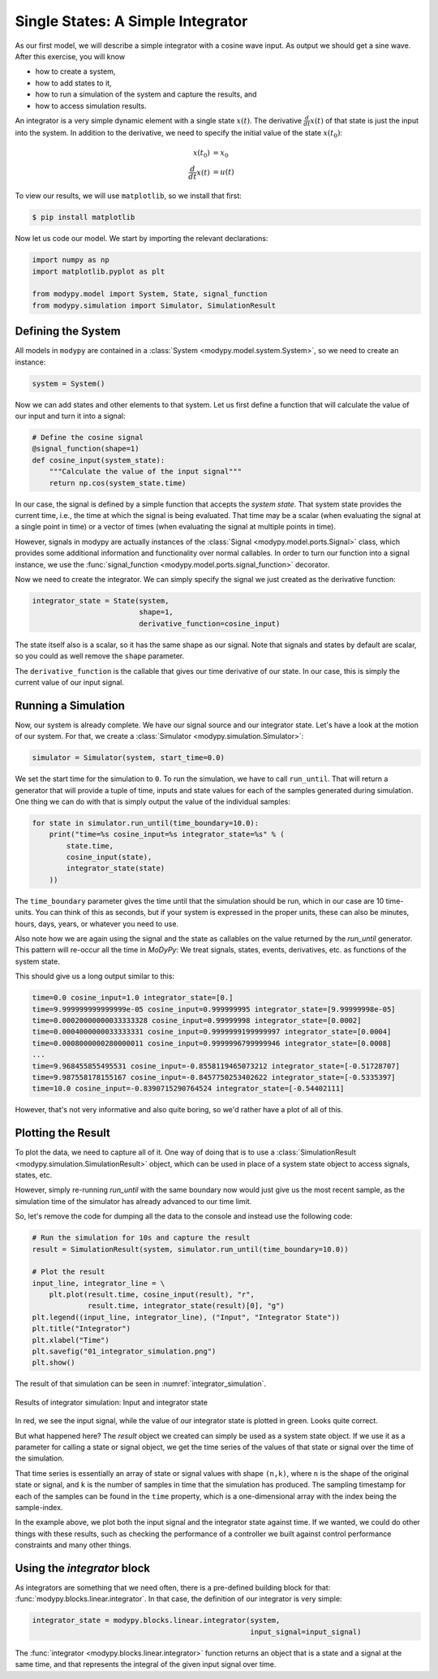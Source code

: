 Single States: A Simple Integrator
==================================

As our first model, we will describe a simple integrator with a cosine wave
input.
As output we should get a sine wave.
After this exercise, you will know

- how to create a system,
- how to add states to it,
- how to run a simulation of the system and capture the results, and
- how to access simulation results.

An integrator is a very simple dynamic element with a single state
:math:`x\left(t\right)`.
The derivative :math:`\frac{d}{dt} x\left(t\right)` of that state is just the
input into the system.
In addition to the derivative, we need to specify the initial value of the state
:math:`x\left(t_0\right)`:

.. math::
    x\left(t_0\right) &= x_0 \\
    \frac{d}{dt} x\left(t\right) &= u\left(t\right)

To view our results, we will use ``matplotlib``, so we install that first:

.. code-block:: bash

    $ pip install matplotlib

Now let us code our model.
We start by importing the relevant declarations:

.. code-block:: python

    import numpy as np
    import matplotlib.pyplot as plt

    from modypy.model import System, State, signal_function
    from modypy.simulation import Simulator, SimulationResult

Defining the System
-------------------

All models in ``modypy`` are contained in a
:class:`System <modypy.model.system.System>`, so we need to create an instance:

.. code-block:: python

    system = System()

Now we can add states and other elements to that system.
Let us first define a function that will calculate the value of our input and
turn it into a signal:

.. code-block:: python

    # Define the cosine signal
    @signal_function(shape=1)
    def cosine_input(system_state):
        """Calculate the value of the input signal"""
        return np.cos(system_state.time)

In our case, the signal is defined by a simple function that accepts the
*system state*.
That system state provides the current time, i.e., the time at which the signal
is being evaluated.
That time may be a scalar (when evaluating the signal at a single point in time)
or a vector of times (when evaluating the signal at multiple points in time).

However, signals in modypy are actually instances of the
:class:`Signal <modypy.model.ports.Signal>` class, which provides some
additional information and functionality over normal callables.
In order to turn our function into a signal instance, we use the
:func:`signal_function <modypy.model.ports.signal_function>` decorator.

Now we need to create the integrator.
We can simply specify the signal we just created as the derivative function:

.. code-block:: python

    integrator_state = State(system,
                             shape=1,
                             derivative_function=cosine_input)

The state itself also is a scalar, so it has the same shape as our signal.
Note that signals and states by default are scalar, so you could as well remove
the ``shape`` parameter.

The ``derivative_function`` is the callable that gives our time derivative of
our state.
In our case, this is simply the current value of our input signal.

Running a Simulation
--------------------

Now, our system is already complete.
We have our signal source and our integrator state.
Let's have a look at the motion of our system.
For that, we create a :class:`Simulator <modypy.simulation.Simulator>`:

.. code-block:: python

    simulator = Simulator(system, start_time=0.0)

We set the start time for the simulation to ``0``.
To run the simulation, we have to call ``run_until``.
That will return a generator that will provide a tuple of time, inputs and
state values for each of the samples generated during simulation.
One thing we can do with that is simply output the value of the individual
samples:

.. code-block:: python

    for state in simulator.run_until(time_boundary=10.0):
        print("time=%s cosine_input=%s integrator_state=%s" % (
            state.time,
            cosine_input(state),
            integrator_state(state)
        ))

The ``time_boundary`` parameter gives the time until that the simulation should
be run, which in our case are 10 time-units.
You can think of this as seconds, but if your system is expressed in the proper
units, these can also be minutes, hours, days, years, or whatever you need to
use.

Also note how we are again using the signal and the state as callables on the
value returned by the `run_until` generator.
This pattern will re-occur all the time in `MoDyPy`:
We treat signals, states, events, derivatives, etc. as functions of the system
state.

This should give us a long output similar to this:

.. code-block::

    time=0.0 cosine_input=1.0 integrator_state=[0.]
    time=9.999999999999999e-05 cosine_input=0.999999995 integrator_state=[9.99999998e-05]
    time=0.00020000000033333328 cosine_input=0.99999998 integrator_state=[0.0002]
    time=0.0004000000033333331 cosine_input=0.9999999199999997 integrator_state=[0.0004]
    time=0.0008000000280000011 cosine_input=0.9999996799999946 integrator_state=[0.0008]
    ...
    time=9.968455855495531 cosine_input=-0.8558119465073212 integrator_state=[-0.51728707]
    time=9.987558178155167 cosine_input=-0.8457750253402622 integrator_state=[-0.5335397]
    time=10.0 cosine_input=-0.8390715290764524 integrator_state=[-0.54402111]

However, that's not very informative and also quite boring, so we'd rather have
a plot of all of this.

Plotting the Result
-------------------

To plot the data, we need to capture all of it.
One way of doing that is to use a
:class:`SimulationResult <modypy.simulation.SimulationResult>` object, which can
be used in place of a system state object to access signals, states, etc.

However, simply re-running `run_until` with the same boundary now would just
give us the most recent sample, as the simulation time of the simulator has
already advanced to our time limit.

So, let's remove the code for dumping all the data to the console and instead
use the following code:

.. code-block:: python

    # Run the simulation for 10s and capture the result
    result = SimulationResult(system, simulator.run_until(time_boundary=10.0))

    # Plot the result
    input_line, integrator_line = \
        plt.plot(result.time, cosine_input(result), "r",
                 result.time, integrator_state(result)[0], "g")
    plt.legend((input_line, integrator_line), ("Input", "Integrator State"))
    plt.title("Integrator")
    plt.xlabel("Time")
    plt.savefig("01_integrator_simulation.png")
    plt.show()

The result of that simulation can be seen in :numref:`integrator_simulation`.

.. _integrator_simulation:
.. figure:: 01_integrator_simulation.png
    :align: center
    :alt: Results of integrator simulation

    Results of integrator simulation: Input and integrator state

In red, we see the input signal, while the value of our integrator state is
plotted in green. Looks quite correct.

But what happened here?
The `result` object we created can simply be used as a system state object.
If we use it as a parameter for calling a state or signal object, we get the
time series of the values of that state or signal over the time of the
simulation.

That time series is essentially an array of state or signal values with shape
``(n,k)``, where ``n`` is the shape of the original state or signal, and ``k``
is the number of samples in time that the simulation has produced.
The sampling timestamp for each of the samples can be found in the ``time``
property, which is a one-dimensional array with the index being the
sample-index.

In the example above, we plot both the input signal and the integrator state
against time.
If we wanted, we could do other things with these results, such as checking the
performance of a controller we built against control performance constraints and
many other things.

Using the `integrator` block
-----------------------------

As integrators are something that we need often, there is a pre-defined building
block for that: :func:`modypy.blocks.linear.integrator`.
In that case, the definition of our integrator is very simple:

.. code-block:: python

    integrator_state = modypy.blocks.linear.integrator(system,
                                                       input_signal=input_signal)

The :func:`integrator <modypy.blocks.linear.integrator>` function returns an
object that is a state and a signal at the same time, and that represents
the integral of the given input signal over time.
